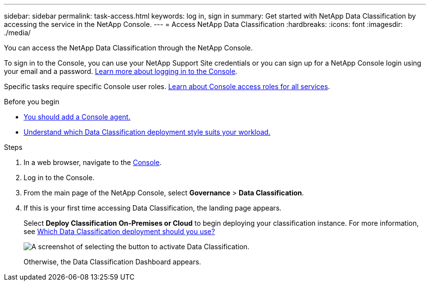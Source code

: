---
sidebar: sidebar
permalink: task-access.html
keywords: log in, sign in
summary: Get started with NetApp Data Classification by accessing the service in the NetApp Console.
---
= Access NetApp Data Classification
:hardbreaks:
:icons: font
:imagesdir: ./media/

[.lead]
You can access the NetApp Data Classification through the NetApp Console. 

To sign in to the Console, you can use your NetApp Support Site credentials or you can sign up for a NetApp Console login using your email and a password. link:https://docs.netapp.com/us-en/cloud-manager-setup-admin/task-logging-in.html[Learn more about logging in to the Console^].

Specific tasks require specific Console user roles. link:https://docs.netapp.com/us-en/console-setup-admin/reference-iam-predefined-roles.html[Learn about Console access roles for all services^].

.Before you begin

* link:https://docs.netapp.com/us-en/console-setup-admin/concept-connectors.html[You should add a Console agent.^]
* link:task-deploy-cloud-compliance.html[Understand which Data Classification deployment style suits your workload.]

.Steps

. In a web browser, navigate to the link:https://console.netapp.com/[Console^].
. Log in to the Console. 
. From the main page of the NetApp Console, select *Governance* > *Data Classification*. 
+
. If this is your first time accessing Data Classification, the landing page appears.
+
Select *Deploy Classification On-Premises or Cloud* to begin deploying your classification instance. For more information, see link:task-deploy-cloud-compliance.html[Which Data Classification deployment should you use?]
+
image:screenshot-deploy-classification.png[A screenshot of selecting the button to activate Data Classification.]
+ 
Otherwise, the Data Classification Dashboard appears. 
